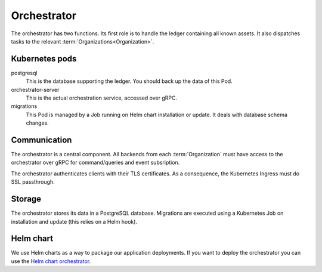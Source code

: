 ************
Orchestrator
************

The orchestrator has two functions.
Its first role is to handle the ledger containing all known assets.
It also dispatches tasks to the relevant :term:`Organizations<Organization>`.

.. _orc_kubernetes_pods:

Kubernetes pods
===============

postgresql
    This is the database supporting the ledger.
    You should back up the data of this Pod.
orchestrator-server
    This is the actual orchestration service, accessed over gRPC.
migrations
    This Pod is managed by a Job running on Helm chart installation or update.
    It deals with database schema changes.

.. _orc_communication:

Communication
=============

.. for now let's ignore distributed mode

The orchestrator is a central component.
All backends from each :term:`Organization` must have access to the orchestrator over gRPC for command/queries and event subsription.

The orchestrator authenticates clients with their TLS certificates.
As a consequence, the Kubernetes Ingress must do SSL passthrough.

Storage
=======

The orchestrator stores its data in a PostgreSQL database.
Migrations are executed using a Kubernetes Job on installation and update (this relies on a Helm hook).

Helm chart
==========

We use Helm charts as a way to package our application deployments.
If you want to deploy the orchestrator you can use the `Helm chart orchestrator`_.

.. _Helm chart orchestrator: https://artifacthub.io/packages/helm/substra/orchestrator
